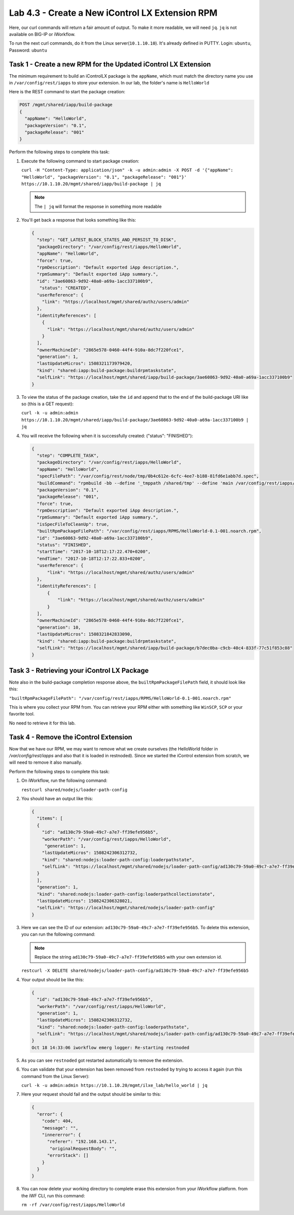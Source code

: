 Lab 4.3 - Create a New iControl LX Extension RPM
------------------------------------------------

Here, our curl commands will return a fair amount of output. To make it more
readable, we will need ``jq``.  ``jq`` is not available on BIG-IP or iWorkflow.

To run the next curl commands, do it from the Linux server(``10.1.10.10``). It's already
defined in PUTTY. Login: ``ubuntu``, Password: ``ubuntu``

Task 1 - Create a new RPM for the Updated iControl LX Extension
^^^^^^^^^^^^^^^^^^^^^^^^^^^^^^^^^^^^^^^^^^^^^^^^^^^^^^^^^^^^^^^

The minimum requirement to build an iControlLX package is the ``appName``, which
must match the directory name you use in ``/var/config/rest/iapps`` to store
your extension. In our lab, the folder's name is ``HelloWorld``

Here is the REST command to start the package creation:

.. code::

   POST /mgmt/shared/iapp/build-package
   {
     "appName": "HelloWorld",
     "packageVersion": "0.1",
     "packageRelease": "001"
   }

Perform the following steps to complete this task:

#. Execute the following command to start package creation:

   ``curl -H "Content-Type: application/json" -k -u admin:admin -X POST -d '{"appName": "HelloWorld", "packageVersion": "0.1", "packageRelease": "001"}' https://10.1.10.20/mgmt/shared/iapp/build-package | jq``

   .. NOTE:: The ``| jq`` will format the response in something more readable

#. You'll get back a response that looks something like this:

   .. code::

      {
        "step": "GET_LATEST_BLOCK_STATES_AND_PERSIST_TO_DISK",
        "packageDirectory": "/var/config/rest/iapps/HelloWorld",
        "appName": "HelloWorld",
        "force": true,
        "rpmDescription": "Default exported iApp description.",
        "rpmSummary": "Default exported iApp summary.",
        "id": "3ae60863-9d92-40a0-a69a-1acc337100b9",
         "status": "CREATED",
        "userReference": {
          "link": "https://localhost/mgmt/shared/authz/users/admin"
        },
        "identityReferences": [
          {
            "link": "https://localhost/mgmt/shared/authz/users/admin"
          }
        ],
        "ownerMachineId": "2865e578-0460-44f4-910a-8dc7f220fce1",
        "generation": 1,
        "lastUpdateMicros": 1508321173979420,
        "kind": "shared:iapp:build-package:buildrpmtaskstate",
        "selfLink": "https://localhost/mgmt/shared/iapp/build-package/3ae60863-9d92-40a0-a69a-1acc337100b9"
      }

#. To view the status of the package creation, take the ``id`` and append that
   to the end of the build-package URI like so (this is a GET request):

   ``curl -k -u admin:admin https://10.1.10.20/mgmt/shared/iapp/build-package/3ae60863-9d92-40a0-a69a-1acc337100b9 | jq``

#. You will receive the following when it is successfully created:
   ("status": "FINISHED"):

   .. code::

      {
        "step": "COMPLETE_TASK",
        "packageDirectory": "/var/config/rest/iapps/HelloWorld",
        "appName": "HelloWorld",
        "specFilePath": "/var/config/rest/node/tmp/0b4c612e-6cfc-4ee7-b188-81fd6e1abb7d.spec",
        "buildCommand": "rpmbuild -bb --define '_tmppath /shared/tmp' --define 'main /var/config/rest/iapps/HelloWorld' --define '_topdir /var/config/rest/node/tmp'    '/var/config/rest/node/tmp/0b4c612e-6cfc-4ee7-b188-81fd6e1abb7d.spec'",
        "packageVersion": "0.1",
        "packageRelease": "001",
        "force": true,
        "rpmDescription": "Default exported iApp description.",
        "rpmSummary": "Default exported iApp summary.",
        "isSpecFileToCleanUp": true,
        "builtRpmPackageFilePath": "/var/config/rest/iapps/RPMS/HelloWorld-0.1-001.noarch.rpm",
        "id": "3ae60863-9d92-40a0-a69a-1acc337100b9",
        "status": "FINISHED",
        "startTime": "2017-10-18T12:17:22.470+0200",
        "endTime": "2017-10-18T12:17:22.833+0200",
        "userReference": {
            "link": "https://localhost/mgmt/shared/authz/users/admin"
        },
        "identityReferences": [
            {
                "link": "https://localhost/mgmt/shared/authz/users/admin"
            }
        ],
        "ownerMachineId": "2865e578-0460-44f4-910a-8dc7f220fce1",
        "generation": 10,
        "lastUpdateMicros": 1508321842833090,
        "kind": "shared:iapp:build-package:buildrpmtaskstate",
        "selfLink": "https://localhost/mgmt/shared/iapp/build-package/b7dec0ba-c9cb-40c4-833f-77c51f853c88"
      }

Task 3 - Retrieving your iControl LX Package
^^^^^^^^^^^^^^^^^^^^^^^^^^^^^^^^^^^^^^^^^^^^

Note also in the build-package completion response above, the
``builtRpmPackageFilePath`` field, it should look like this:

``"builtRpmPackageFilePath": "/var/config/rest/iapps/RPMS/HelloWorld-0.1-001.noarch.rpm"``

This is where you collect your RPM from. You can retrieve your RPM either with
something like ``WinSCP``, ``SCP`` or your favorite tool.

No need to retrieve it for this lab.

Task 4 - Remove the iControl Extension
^^^^^^^^^^^^^^^^^^^^^^^^^^^^^^^^^^^^^^

Now that we have our RPM, we may want to remove what we create ourselves
(the HelloWorld folder in `/var/config/rest/iapps` and also that it is loaded
in restnoded). Since we started the iControl extension from scratch, we will
need to remove it also manually.

Perform the following steps to complete this task:

#. On iWorkflow, run the following command:

   ``restcurl shared/nodejs/loader-path-config``

#. You should have an output like this:

   .. code::

      {
        "items": [
        {
          "id": "ad130c79-59a0-49c7-a7e7-ff39efe956b5",
          "workerPath": "/var/config/rest/iapps/HelloWorld",
           "generation": 1,
          "lastUpdateMicros": 1508242306312732,
          "kind": "shared:nodejs:loader-path-config:loaderpathstate",
          "selfLink": "https://localhost/mgmt/shared/nodejs/loader-path-config/ad130c79-59a0-49c7-a7e7-ff39efe956b5"
        }
        ],
        "generation": 1,
        "kind": "shared:nodejs:loader-path-config:loaderpathcollectionstate",
        "lastUpdateMicros": 1508242306328021,
        "selfLink": "https://localhost/mgmt/shared/nodejs/loader-path-config"
      }

#. Here we can see the ID of our extension: ``ad130c79-59a0-49c7-a7e7-ff39efe956b5``.
   To delete this extension, you can run the following command:

   .. NOTE:: Replace the string ``ad130c79-59a0-49c7-a7e7-ff39efe956b5`` with
      your own extension id.

   ``restcurl -X DELETE shared/nodejs/loader-path-config/ad130c79-59a0-49c7-a7e7-ff39efe956b5``


#. Your output should be like this:

   .. code::

      {
        "id": "ad130c79-59a0-49c7-a7e7-ff39efe956b5",
        "workerPath": "/var/config/rest/iapps/HelloWorld",
        "generation": 1,
        "lastUpdateMicros": 1508242306312732,
        "kind": "shared:nodejs:loader-path-config:loaderpathstate",
        "selfLink": "https://localhost/mgmt/shared/nodejs/loader-path-config/ad130c79-59a0-49c7-a7e7-ff39efe956b5"
      }
      Oct 18 14:33:06 iworkflow emerg logger: Re-starting restnoded

#. As you can see ``restnoded`` got restarted automatically to remove the extension.

#. You can validate that your extension has been removed from ``restnoded`` by
   trying to access it again (run this command from the Linux Server):

   ``curl -k -u admin:admin https://10.1.10.20/mgmt/ilxe_lab/hello_world | jq``

#. Here your request should fail and the output should be similar to this:

   .. code::

      {
        "error": {
          "code": 404,
          "message": "",
          "innererror": {
            "referer": "192.168.143.1",
             "originalRequestBody": "",
            "errorStack": []
          }
        }
      }

#. You can now delete your working directory to complete erase this extension
   from your iWorkflow platform. from the iWF CLI, run this command:

   ``rm -rf /var/config/rest/iapps/HelloWorld``
